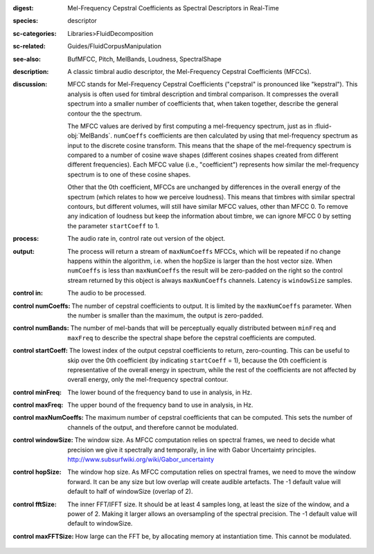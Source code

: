 :digest: Mel-Frequency Cepstral Coefficients as Spectral Descriptors in Real-Time
:species: descriptor
:sc-categories: Libraries>FluidDecomposition
:sc-related: Guides/FluidCorpusManipulation
:see-also: BufMFCC, Pitch, MelBands, Loudness, SpectralShape
:description: A classic timbral audio descriptor, the Mel-Frequency Cepstral Coefficients (MFCCs).
:discussion: 

   MFCC stands for Mel-Frequency Cepstral Coefficients ("cepstral" is pronounced like "kepstral"). This analysis is often used for timbral description and timbral comparison. It compresses the overall spectrum into a smaller number of coefficients that, when taken together, describe the general contour the the spectrum.
   
   The MFCC values are derived by first computing a mel-frequency spectrum, just as in :fluid-obj:`MelBands`. ``numCoeffs`` coefficients are then calculated by using that mel-frequency spectrum as input to the discrete cosine transform. This means that the shape of the mel-frequency spectrum is compared to a number of cosine wave shapes (different cosines shapes created from different different frequencies). Each MFCC value (i.e., "coefficient") represents how similar the mel-frequency spectrum is to one of these cosine shapes. 
   
   Other that the 0th coefficient, MFCCs are unchanged by differences in the overall energy of the spectrum (which relates to how we perceive loudness). This means that timbres with similar spectral contours, but different volumes, will still have similar MFCC values, other than MFCC 0. To remove any indication of loudness but keep the information about timbre, we can ignore MFCC 0 by setting the parameter ``startCoeff`` to 1.
   
   .. only_in:: sc

      When ``numCoeffs`` is less than ``maxNumCoeffs`` the result will be zero-padded on the right so the control stream returned by this object is always ``maxNumCoeffs`` channels.

    For more information visit https://learn.flucoma.org/reference/mfcc/.
    
    For an interactive explanation of this relationship, visit https://learn.flucoma.org/reference/mfcc/explain.

:process: The audio rate in, control rate out version of the object.
:output: 

   The process will return a stream of ``maxNumCoeffs`` MFCCs, which will be repeated if no change happens within the algorithm, i.e. when the hopSize is larger than the host vector size. When ``numCoeffs`` is less than ``maxNumCoeffs`` the result will be zero-padded on the right so the control stream returned by this object is always ``maxNumCoeffs`` channels. Latency is ``windowSize`` samples.


:control in:

   The audio to be processed.

:control numCoeffs:

   The number of cepstral coefficients to output. It is limited by the ``maxNumCoeffs`` parameter. When the number is smaller than the maximum, the output is zero-padded.

:control numBands:

   The number of mel-bands that will be perceptually equally distributed between ``minFreq`` and ``maxFreq`` to describe the spectral shape before the cepstral coefficients are computed.

:control startCoeff:

   The lowest index of the output cepstral coefficients to return, zero-counting. This can be useful to skip over the 0th coefficient (by indicating ``startCoeff`` = 1), because the 0th coefficient is representative of the overall energy in spectrum, while the rest of the coefficients are not affected by overall energy, only the mel-frequency spectral contour.

:control minFreq:

   The lower bound of the frequency band to use in analysis, in Hz.

:control maxFreq:

    The upper bound of the frequency band to use in analysis, in Hz.

:control maxNumCoeffs:

   The maximum number of cepstral coefficients that can be computed. This sets the number of channels of the output, and therefore cannot be modulated.

:control windowSize:

   The window size. As MFCC computation relies on spectral frames, we need to decide what precision we give it spectrally and temporally, in line with Gabor Uncertainty principles. http://www.subsurfwiki.org/wiki/Gabor_uncertainty

:control hopSize:

   The window hop size. As MFCC computation relies on spectral frames, we need to move the window forward. It can be any size but low overlap will create audible artefacts. The -1 default value will default to half of windowSize (overlap of 2).

:control fftSize:

   The inner FFT/IFFT size. It should be at least 4 samples long, at least the size of the window, and a power of 2. Making it larger allows an oversampling of the spectral precision. The -1 default value will default to windowSize.

:control maxFFTSize:

   How large can the FFT be, by allocating memory at instantiation time. This cannot be modulated.
